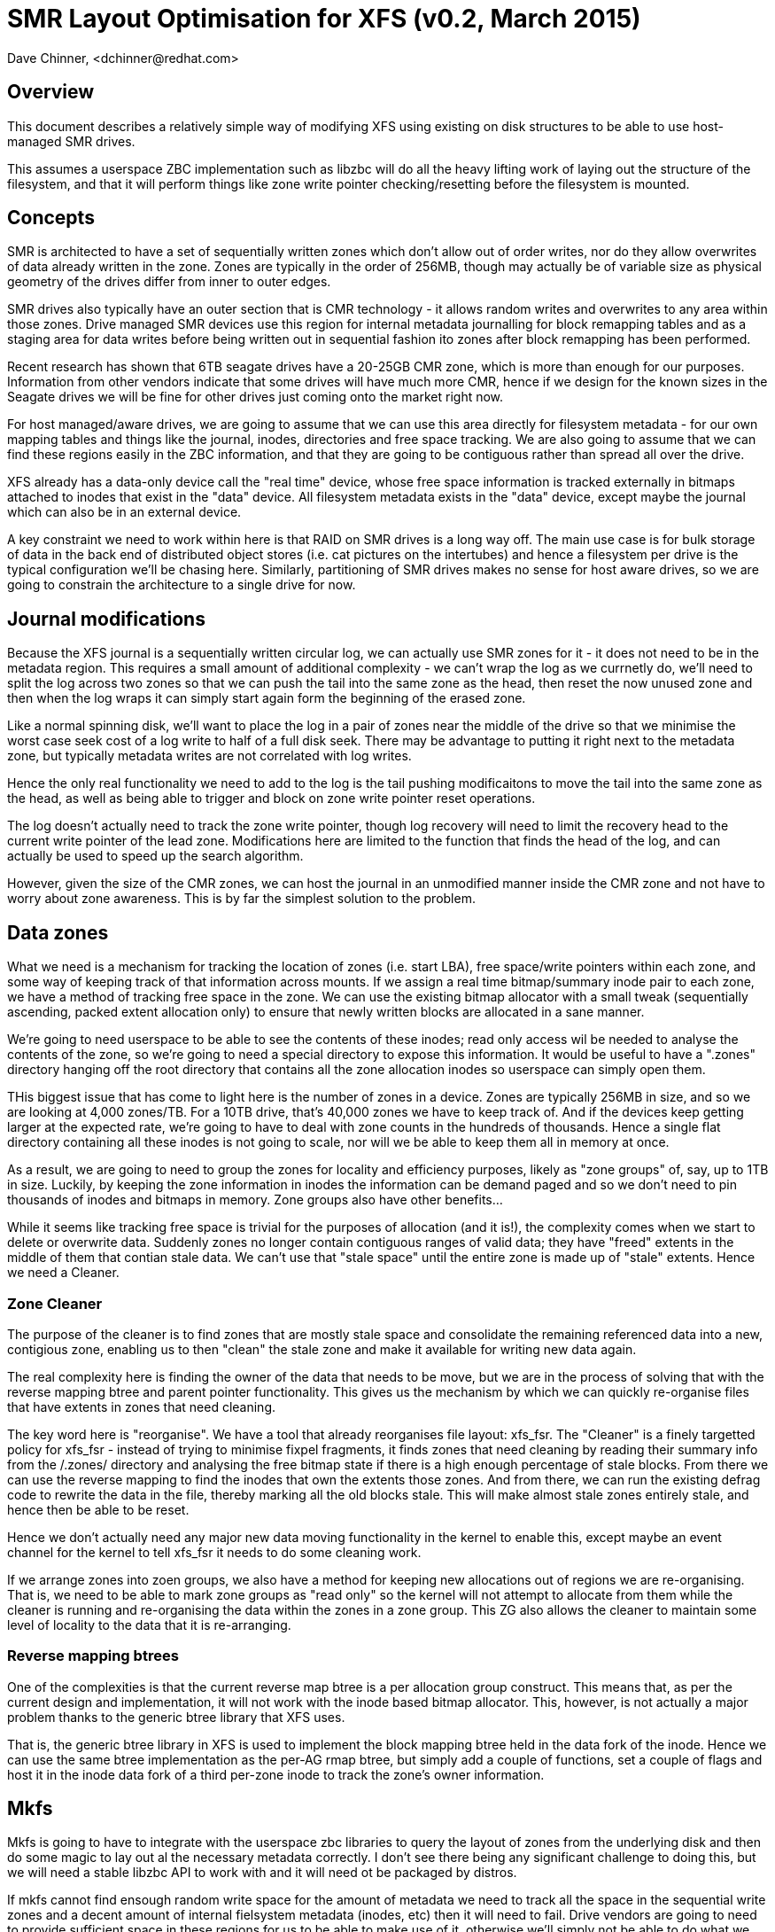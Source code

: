 = SMR Layout Optimisation for XFS (v0.2, March 2015)
Dave Chinner, <dchinner@redhat.com>

== Overview

This document describes a relatively simple way of modifying XFS using existing
on disk structures to be able to use host-managed SMR drives.

This assumes a userspace ZBC implementation such as libzbc will do all the heavy
lifting work of laying out the structure of the filesystem, and that it will
perform things like zone write pointer checking/resetting before the filesystem
is mounted.

== Concepts

SMR is architected to have a set of sequentially written zones which don't allow
out of order writes, nor do they allow overwrites of data already written in the
zone. Zones are typically in the order of 256MB, though may actually be of
variable size as physical geometry of the drives differ from inner to outer
edges.

SMR drives also typically have an outer section that is CMR technology - it
allows random writes and overwrites to any area within those zones. Drive
managed SMR devices use this region for internal metadata
journalling  for block remapping tables and as a staging area for data writes
before being written out in sequential fashion ito zones after block remapping
has been performed.

Recent research has shown that 6TB seagate drives have a 20-25GB CMR zone,
which is more than enough for our purposes. Information from other vendors
indicate that some drives will have much more CMR, hence if we design for the
known sizes in the Seagate drives we will be fine for other drives just coming
onto the market right now.

For host managed/aware drives, we are going to assume that we can use this area
directly for filesystem metadata - for our own mapping tables and things like
the journal, inodes, directories and free space tracking. We are also going to
assume that we can find these regions easily in the ZBC information, and that
they are going to be contiguous rather than spread all over the drive.

XFS already has a data-only device call the "real time" device, whose free space
information is tracked externally in bitmaps attached to inodes that exist in
the "data" device. All filesystem metadata exists in the "data" device, except
maybe the journal which can also be in an external device.

A key constraint we need to work within here is that RAID on SMR drives is a
long way off. The main use case is for bulk storage of data in the back end of
distributed object stores (i.e. cat pictures on the intertubes) and hence a
filesystem per drive is the typical configuration we'll be chasing here.
Similarly, partitioning of SMR drives makes no sense for host aware drives,
so we are going to constrain the architecture to a single drive for now.

== Journal modifications

Because the XFS journal is a sequentially written circular log, we can actually
use SMR zones for it - it does not need to be in the metadata region. This
requires a small amount of additional complexity - we can't wrap the log as we
currnetly do, we'll need to split the log across two zones so that we can push
the tail into the same zone as the head, then reset the now unused zone
and then when the log wraps it can simply start again form the beginning of the
erased zone.

Like a normal spinning disk, we'll want to place the log in a pair of zones near
the middle of the drive so that we minimise the worst case seek cost of a log
write to half of a full disk seek. There may be advantage to putting it right
next to the metadata zone, but typically metadata writes are not correlated with
log writes.

Hence the only real functionality we need to add to the log is the tail pushing
modificaitons to move the tail into the same zone as the head, as well as being
able to trigger and block on zone write pointer reset operations.

The log doesn't actually need to track the zone write pointer, though log
recovery will need to limit the recovery head to the current write pointer of
the lead zone.  Modifications here are limited to the function that finds the
head of the log, and can actually be used to speed up the search algorithm.

However, given the size of the CMR zones, we can host the journal in an
unmodified manner inside the CMR zone and not have to worry about zone
awareness. This is by far the simplest solution to the problem.

== Data zones

What we need is a mechanism for tracking the location of zones (i.e. start LBA),
free space/write pointers within each zone, and some way of keeping track of
that information across mounts. If we assign a real time bitmap/summary inode
pair to each zone, we have a method of tracking free space in the zone. We can
use the existing bitmap allocator with a small tweak (sequentially ascending,
packed extent allocation only) to ensure that newly written blocks are allocated
in a sane manner.

We're going to need userspace to be able to see the contents of these inodes;
read only access wil be needed to analyse the contents of the zone, so we're
going to need a special directory to expose this information. It would be useful
to have a ".zones" directory hanging off the root directory that contains all
the zone allocation inodes so userspace can simply open them.

THis biggest issue that has come to light here is the number of zones in a
device. Zones are typically 256MB in size, and so we are looking at 4,000
zones/TB. For a 10TB drive, that's 40,000 zones we have to keep track of. And if
the devices keep getting larger at the expected rate, we're going to have to
deal with zone counts in the hundreds of thousands. Hence a single flat
directory containing all these inodes is not going to scale, nor will we be able
to keep them all in memory at once.

As a result, we are going to need to group the zones for locality and efficiency
purposes, likely as "zone groups" of, say, up to 1TB in size. Luckily, by
keeping the zone information in inodes the information can be demand paged and
so we don't need to pin thousands of inodes and bitmaps in memory. Zone groups
also have other benefits...

While it seems like tracking free space is trivial for the purposes of
allocation (and it is!), the complexity comes when we start to delete or
overwrite data. Suddenly zones no longer contain contiguous ranges of valid
data; they have "freed" extents in the middle of them that contian stale data.
We can't use that "stale space" until the entire zone is made up of "stale"
extents. Hence we need a Cleaner.

=== Zone Cleaner

The purpose of the cleaner is to find zones that are mostly stale space and
consolidate the remaining referenced data into a new, contigious zone, enabling
us to then "clean" the stale zone and make it available for writing new data
again.

The real complexity here is finding the owner of the data that needs to be move,
but we are in the process of solving that with the reverse mapping btree and
parent pointer functionality. This gives us the mechanism by which we can
quickly re-organise files that have extents in zones that need cleaning.

The key word here is "reorganise". We have a tool that already reorganises file
layout: xfs_fsr. The "Cleaner" is a finely targetted policy for xfs_fsr -
instead of trying to minimise fixpel fragments, it finds zones that need
cleaning by reading their summary info from the /.zones/ directory and analysing
the free bitmap state if there is a high enough percentage of stale blocks. From
there we can use the reverse mapping to find the inodes that own the extents
those zones.  And from there, we can run the existing defrag code to rewrite the
data in the file, thereby marking all the old blocks stale. This will make
almost stale zones entirely stale, and hence then be able to be reset.

Hence we don't actually need any major new data moving functionality in the
kernel to enable this, except maybe an event channel for the kernel to tell
xfs_fsr it needs to do some cleaning work.

If we arrange zones into zoen groups, we also have a method for keeping new
allocations out of regions we are re-organising. That is, we need to be able to
mark zone groups as "read only" so the kernel will not attempt to allocate from
them while the cleaner is running and re-organising the data within the zones in
a zone group. This ZG also allows the cleaner to maintain some level of locality
to the data that it is re-arranging.

=== Reverse mapping btrees

One of the complexities is that the current reverse map btree is a per
allocation group construct. This means that, as per the current design and
implementation, it will not work with the inode based bitmap allocator. This,
however, is not actually a major problem thanks to the generic btree library
that XFS uses.

That is, the generic btree library in XFS is used to implement the block mapping
btree held in the data fork of the inode. Hence we can use the same btree
implementation as the per-AG rmap btree, but simply add a couple of functions,
set a couple of flags and host it in the inode data fork of a third per-zone
inode to track the zone's owner information.

== Mkfs

Mkfs is going to have to integrate with the userspace zbc libraries to query the
layout of zones from the underlying disk and then do some magic to lay out al
the necessary metadata correctly. I don't see there being any significant
challenge to doing this, but we will need a stable libzbc API to work with and
it will need ot be packaged by distros.

If mkfs cannot find ensough random write space for the amount of metadata we
need to track all the space in the sequential write zones and a decent amount of
internal fielsystem metadata (inodes, etc) then it will need to fail. Drive
vendors are going to need to provide sufficient space in these regions for us
to be able to make use of it, otherwise we'll simply not be able to do what we
need to do.

mkfs will need to initialise all the zone allocation inodes, reset all the zone
write pointers, create the /.zones directory, place the log in an appropriate
place and initialise the metadata device as well.

== Repair

Because we've limited the metadata to a section of the drive that can be
overwritten, we don't have to make significant changes to xfs_repair. It will
need to be taught about the multiple zone allocation bitmaps for it's space
reference checking, but otherwise all the infrastructure we need ifor using
bitmaps for verifying used space should already be there.

THere be dragons waiting for us if we don't have random write zones for
metadata. If that happens, we cannot repair metadata in place and we will have
to redesign xfs_repair from the ground up to support such functionality. That's
jus tnot going to happen, so we'll need drives with a significant amount of
random write space for all our metadata......

== Quantification of Random Write Zone Capacity

A basic guideline is that for 4k blocks and zones of 256MB, we'll need 8kB of
bitmap space and two inodes, so call it 10kB per 256MB zone. That's 40MB per TB
for free space bitmaps. We'll want to suport at least 1 million inodes per TB,
so that's another 512MB per TB, plus another 256MB per TB for directory
structures. There's other bits and pieces of metadata as well (attribute space,
internal freespace btrees, reverse map btrees, etc.

So, at minimum we will probably need at least 2GB of random write space per TB
of SMR zone data space. Plus a couple of GB for the journal if we want the easy
option. For those drive vendors out there that are listening and want good
performance, replace the CMR region with a SSD....

== Kernel implementation

The allocator will need to learn about multiple allocation zones based on
bitmaps. They aren't really allocation groups, but the initialisation and
iteration of them is going to be similar to allocation groups. To get use going
we can do some simple mapping between inode AG and data AZ mapping so that we
keep some form of locality to related data (e.g. grouping of data by parent
directory).

We can do simple things first - simply rotoring allocation across zones will get
us moving very quickly, and then we can refine it once we have more than just a
proof of concept prototype.

Optimising data allocation for SMR is going to be tricky, and I hope to be able
to leave that to drive vendor engineers....

Ideally, we won't need a zbc interface in the kernel, except to erase zones.
I'd like to see an interface that doesn't even require that. For example, we
issue a discard (TRIM) on an entire  zone and that erases it and resets the write
pointer. This way we need no new infrastructure at the filesystem layer to
implement SMR awareness. In effect, the kernel isn't even aware that it's an SMR
drive underneath it.

== Problem cases

There are a few elephants in the room.

=== Concurrent writes

What happens when an application does concurrent writes into a file (either by
threads or AIO), and allocation happens in the opposite order to the IO being
dispatched. i.e., with a zone write pointer at block X, this happens:

----
Task A			Task B
write N			write N + 1
allocate X
			allocate X + 1
submit_bio		submit_bio
<blocks in Io stack>	IO to block X+1 dispatched.
----

And so even though we allocated the IO in incoming order, the dispatch order was
different.

I don't see how the filesystem can prevent this from occurring, except to
completely serialise IO to zone. i.e. while we have a block allocation and no
write completion, no other allocations to that zone can take place. If that's
the case, this is going to cause massive fragmentation and/or severe IO latency
problems for any application that has this sort of IO engine.

There is a block layer solution to this in the works - the block layer will
track the write pointer in each zone and if it gets writes out of order it will
requeue the IO at the tail of the queue, hence allowing the IO that has been
delayed to be issued before the out of order write.

=== Crash recovery

Write pointer location is undefined after power failure. It could be at an old
location, the current location or anywhere in between. The only guarantee that
we have is that if we flushed the cache (i.e. fsync'd a file) then they will at
least be in a position at or past the location of the fsync.

Hence before a filesystem runs journal recovery, all it's zone allocation write
pointers need to be set to what the drive thinks they are, and all of the zone
allocation beyond the write pointer need to be cleared. We could do this during
log recovery in kernel, but that means we need full ZBC awareness in log
recovery to iterate and query all the zones.

Hence it's not clear if we want to do this in userspace as that has it's own
problems e.g. we'd need to  have xfs.fsck detect that it's a smr filesystem and
perform that recovery, or write a mount.xfs helper that does it prior to
mounting the filesystem. Either way, we need to synchronise the on-disk
filesystem state to the internal disk zone state before doing anything else.

This needs more thought, because I have a nagging suspiscion that we need to do
this write pointer resynchronisation *after log recovery* has completed so we
can determine if we've got to now go and free extents that the filesystem has
allocated and are referenced by some inode out there. This, again, will require
reverse mapping lookups to solve.

=== Preallocation Issues

Because we can only do sequential writes, we can only allocate space that
exactly matches the write being performed. That means we *cannot preallocate
extents*. The reason for this is that preallocation will physically separate the
data write location from the zone write pointer. e.g. if we use preallocation to
allocate space we are about to do random writes into to prevent fragmentation.
We cannot do this on ZBC drives, we have to allocate specifically for the IO we
are going to perform.

As a result, we lose  almost all the existing mechanisms we use for preventing
fragmentation. Speculative EOF preallocation with delayed allocation cannot be
used, fallocate cannot be used to preallocate physical extents, and extent size
hints cannot be used because they do "allocate around" writes.

We're trying to do better without much investment in time and resources here, so
the compromise is that we are going to have to rely on xfs_fsr to clean up
fragmentation after the fact. Luckily, the other functions we need from xfs_fsr
(zone cleaning) also act to defragment free space so we don't have to care about
trading contiguous filesystem for free space fragmentation and that downward
spiral.

I suspect the best we will be able to do with fallocate based preallocation is
to mark the region as delayed allocation.

=== Allocation Alignemnt

With zone based write pointers, we lose all capability of write alignment to the
underlying storage - our only choice to write is the current set of write
pointers we have access to. There are several methods we could use to work
around this problem (e.g. put a slab-like allocator on top of the zones) but
that requires completely redesigning the allocators for SMR. Again, this may be a
step too far....

=== RAID on SMR....

How does RAID work with SMR, and exactly what does that look like to
the filesystem?

How does libzbc work with RAID given it is implemented through the scsi ioctl
interface?

How does RAID repair parity errors in place? Or does the RAID layer now need
a remapping layer so the LBA or rewritten stripes remain the same? Indeed, how
do we handle partial stripe writes which will require multiple parity block
writes?

What does the geometry look like (stripe unit, width) and what does the write
pointer look like? How does RAID track all the necessary write pointers and keep
them in sync? What about RAID1 with it's dirty region logging to minimise resync
time and overhead?
